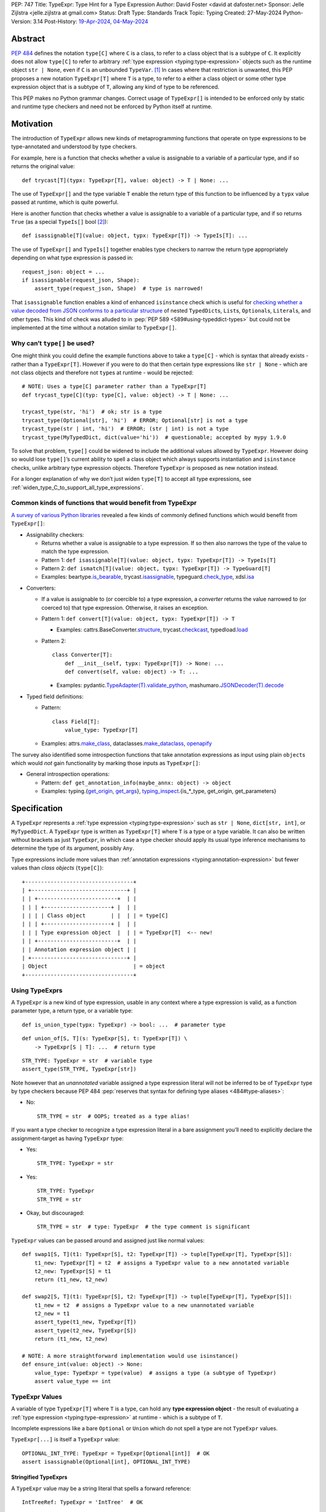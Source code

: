 PEP: 747
Title: TypeExpr: Type Hint for a Type Expression
Author: David Foster <david at dafoster.net>
Sponsor: Jelle Zijlstra <jelle.zijlstra at gmail.com>
Status: Draft
Type: Standards Track
Topic: Typing
Created: 27-May-2024
Python-Version: 3.14
Post-History: `19-Apr-2024 <https://discuss.python.org/t/typeform-spelling-for-a-type-annotation-object-at-runtime/51435>`__, `04-May-2024 <https://discuss.python.org/t/typeform-spelling-for-a-type-annotation-object-at-runtime/51435/7/>`__


Abstract
========

:pep:`484` defines the notation ``type[C]`` where ``C`` is a class, to
refer to a class object that is a subtype of ``C``. It explicitly does
not allow ``type[C]`` to refer to arbitrary
:ref:`type expression <typing:type-expression>` objects such
as the runtime object ``str | None``, even if ``C`` is an unbounded
``TypeVar``. [#type_c]_ In cases where that restriction is unwanted, this
PEP proposes a new notation ``TypeExpr[T]`` where ``T`` is a type, to
refer to a either a class object or some other type expression object
that is a subtype of ``T``, allowing any kind of type to be referenced.

This PEP makes no Python grammar changes. Correct usage of
``TypeExpr[]`` is intended to be enforced only by static and runtime
type checkers and need not be enforced by Python itself at runtime.


Motivation
==========

The introduction of ``TypeExpr`` allows new kinds of metaprogramming
functions that operate on type expressions to be type-annotated and
understood by type checkers.

For example, here is a function that checks whether a value is
assignable to a variable of a particular type, and if so returns the
original value:

::

   def trycast[T](typx: TypeExpr[T], value: object) -> T | None: ...

The use of ``TypeExpr[]`` and the type variable ``T`` enable the return
type of this function to be influenced by a ``typx`` value passed at
runtime, which is quite powerful.

Here is another function that checks whether a value is assignable to a
variable of a particular type, and if so returns ``True`` (as a special
``TypeIs[]`` bool [#TypeIsPep]_):

::

   def isassignable[T](value: object, typx: TypeExpr[T]) -> TypeIs[T]: ...

The use of ``TypeExpr[]`` and ``TypeIs[]`` together enables type
checkers to narrow the return type appropriately depending on what type
expression is passed in:

::

   request_json: object = ...
   if isassignable(request_json, Shape):
       assert_type(request_json, Shape)  # type is narrowed!

That ``isassignable`` function enables a kind of enhanced ``isinstance``
check which is useful for `checking whether a value decoded from JSON
conforms to a particular structure`_ of nested ``TypedDict``\ s,
``List``\ s, ``Optional``\ s, ``Literal``\ s, and other types. This kind
of check was alluded to in :pep:`PEP 589 <589#using-typeddict-types>` but could
not be implemented at the time without a notation similar to
``TypeExpr[]``.

.. _checking whether a value decoded from JSON conforms to a particular structure: https://mail.python.org/archives/list/typing-sig@python.org/thread/I5ZOQICTJCENTCDPHLZR7NT42QJ43GP4/


Why can’t ``type[]`` be used?
-----------------------------

One might think you could define the example functions above to take a
``type[C]`` - which is syntax that already exists - rather than a
``TypeExpr[T]``. However if you were to do that then certain type
expressions like ``str | None`` - which are not class objects and
therefore not ``type``\ s at runtime - would be rejected:

::

   # NOTE: Uses a type[C] parameter rather than a TypeExpr[T]
   def trycast_type[C](typ: type[C], value: object) -> T | None: ...

   trycast_type(str, 'hi')  # ok; str is a type
   trycast_type(Optional[str], 'hi')  # ERROR; Optional[str] is not a type
   trycast_type(str | int, 'hi')  # ERROR; (str | int) is not a type
   trycast_type(MyTypedDict, dict(value='hi'))  # questionable; accepted by mypy 1.9.0

To solve that problem, ``type[]`` could be widened to include the
additional values allowed by ``TypeExpr``. However doing so would lose
``type[]``\ ’s current ability to spell a class object which always
supports instantiation and ``isinstance`` checks, unlike arbitrary type
expression objects. Therefore ``TypeExpr`` is proposed as new notation
instead.

For a longer explanation of why we don’t just widen ``type[T]`` to
accept all type expressions, see
:ref:`widen_type_C_to_support_all_type_expressions`.


Common kinds of functions that would benefit from TypeExpr
----------------------------------------------------------

`A survey of various Python libraries`_ revealed a few kinds of commonly
defined functions which would benefit from ``TypeExpr[]``:

.. _A survey of various Python libraries: https://github.com/python/mypy/issues/9773#issuecomment-2017998886

-  Assignability checkers:

   -  Returns whether a value is assignable to a type expression. If so
      then also narrows the type of the value to match the type
      expression.
   -  Pattern 1:
      ``def isassignable[T](value: object, typx: TypeExpr[T]) -> TypeIs[T]``
   -  Pattern 2:
      ``def ismatch[T](value: object, typx: TypeExpr[T]) -> TypeGuard[T]``
   -  Examples: beartype.\ `is_bearable`_, trycast.\ `isassignable`_,
      typeguard.\ `check_type`_, xdsl.\ `isa`_

.. _is_bearable: https://github.com/beartype/beartype/issues/255
.. _isassignable: https://github.com/davidfstr/trycast?tab=readme-ov-file#isassignable-api
.. _check_type: https://typeguard.readthedocs.io/en/latest/api.html#typeguard.check_type
.. _isa: https://github.com/xdslproject/xdsl/blob/ac12c9ab0d64618475efb98d1d197bdd79f593c3/xdsl/utils/hints.py#L23

-  Converters:

   -  If a value is assignable to (or coercible to) a type expression,
      a *converter* returns the value narrowed to (or coerced to) that type
      expression. Otherwise, it raises an exception.
   -  Pattern 1:
      ``def convert[T](value: object, typx: TypeExpr[T]) -> T``

      -  Examples: cattrs.BaseConverter.\ `structure`_, trycast.\ `checkcast`_,
         typedload.\ `load`_

   -  Pattern 2:

      ::

        class Converter[T]:
            def __init__(self, typx: TypeExpr[T]) -> None: ...
            def convert(self, value: object) -> T: ...

      -  Examples: pydantic.\ `TypeAdapter(T).validate_python`_,
         mashumaro.\ `JSONDecoder(T).decode`_

.. _structure: https://github.com/python-attrs/cattrs/blob/5f5c11627a7f67a23d6212bc7df9f96243c62dc5/src/cattrs/converters.py#L332-L334
.. _checkcast: https://github.com/davidfstr/trycast#checkcast-api
.. _load: https://ltworf.github.io/typedload/
.. _TypeAdapter(T).validate_python: https://stackoverflow.com/a/61021183/604063
.. _JSONDecoder(T).decode: https://github.com/Fatal1ty/mashumaro?tab=readme-ov-file#usage-example

-  Typed field definitions:

   -  Pattern:

      ::

        class Field[T]:
            value_type: TypeExpr[T]

   -  Examples: attrs.\ `make_class`_, dataclasses.\ `make_dataclass`_, `openapify`_

.. _make_class: https://www.attrs.org/en/stable/api.html#attrs.make_class
.. _make_dataclass: https://github.com/python/typeshed/issues/11653
.. _openapify: https://github.com/Fatal1ty/openapify/blob/c8d968c7c9c8fd7d4888bd2ddbe18ffd1469f3ca/openapify/core/models.py#L16

The survey also identified some introspection functions that take
annotation expressions as input using plain ``object``\ s which would
*not* gain functionality by marking those inputs as ``TypeExpr[]``:

-  General introspection operations:

   -  Pattern: ``def get_annotation_info(maybe_annx: object) -> object``
   -  Examples: typing.{`get_origin`_, `get_args`_},
      `typing_inspect`_.{is_*_type, get_origin, get_parameters}

.. _get_origin: https://docs.python.org/3/library/typing.html#typing.get_origin
.. _get_args: https://docs.python.org/3/library/typing.html#typing.get_args
.. _typing_inspect: https://github.com/ilevkivskyi/typing_inspect?tab=readme-ov-file#readme


Specification
=============

A ``TypeExpr`` represents a :ref:`type expression <typing:type-expression>`
such as ``str | None``, ``dict[str, int]``, or ``MyTypedDict``.
A ``TypeExpr`` type is written as
``TypeExpr[T]`` where ``T`` is a type or a type variable. It can also be
written without brackets as just ``TypeExpr``, in which case a type
checker should apply its usual type inference mechanisms to determine
the type of its argument, possibly ``Any``.

Type expressions include more values than 
:ref:`annotation expressions <typing:annotation-expression>` but
fewer values than *class objects* (``type[C]``):

::

   +----------------------------------+ 
   | +------------------------------+ | 
   | | +-------------------------+  | | 
   | | | +---------------------+ |  | | 
   | | | | Class object        | |  | | = type[C]        
   | | | +---------------------+ |  | | 
   | | | Type expression object  |  | | = TypeExpr[T]  <-- new!
   | | +-------------------------+  | | 
   | | Annotation expression object | | 
   | +------------------------------+ | 
   | Object                           | = object         
   +----------------------------------+ 


Using TypeExprs
---------------

A ``TypeExpr`` is a new kind of type expression, usable in any context where a
type expression is valid, as a function parameter type, a return type, 
or a variable type:

::

   def is_union_type(typx: TypeExpr) -> bool: ...  # parameter type

::

   def union_of[S, T](s: TypeExpr[S], t: TypeExpr[T]) \
       -> TypeExpr[S | T]: ...  # return type

::

   STR_TYPE: TypeExpr = str  # variable type
   assert_type(STR_TYPE, TypeExpr[str])

Note however that an *unannotated* variable assigned a type expression literal
will not be inferred to be of ``TypeExpr`` type by type checkers because PEP
484 :pep:`reserves that syntax for defining type aliases <484#type-aliases>`:

-  No:

   ::

      STR_TYPE = str  # OOPS; treated as a type alias!

If you want a type checker to recognize a type expression literal in a bare
assignment you’ll need to explicitly declare the assignment-target as
having ``TypeExpr`` type:

-  Yes:

   ::

      STR_TYPE: TypeExpr = str

-  Yes:

   ::

      STR_TYPE: TypeExpr
      STR_TYPE = str

-  Okay, but discouraged:

   ::

      STR_TYPE = str  # type: TypeExpr  # the type comment is significant

``TypeExpr`` values can be passed around and assigned just like normal
values:

::

   def swap1[S, T](t1: TypeExpr[S], t2: TypeExpr[T]) -> tuple[TypeExpr[T], TypeExpr[S]]:
       t1_new: TypeExpr[T] = t2  # assigns a TypeExpr value to a new annotated variable
       t2_new: TypeExpr[S] = t1
       return (t1_new, t2_new)

   def swap2[S, T](t1: TypeExpr[S], t2: TypeExpr[T]) -> tuple[TypeExpr[T], TypeExpr[S]]:
       t1_new = t2  # assigns a TypeExpr value to a new unannotated variable
       t2_new = t1
       assert_type(t1_new, TypeExpr[T])
       assert_type(t2_new, TypeExpr[S])
       return (t1_new, t2_new)

   # NOTE: A more straightforward implementation would use isinstance()
   def ensure_int(value: object) -> None:
       value_type: TypeExpr = type(value)  # assigns a type (a subtype of TypeExpr)
       assert value_type == int


TypeExpr Values
---------------

A variable of type ``TypeExpr[T]`` where ``T`` is a type, can hold any
**type expression object** - the result of evaluating a 
:ref:`type expression <typing:type-expression>`
at runtime - which is a subtype of ``T``.

Incomplete expressions like a bare ``Optional`` or ``Union`` which do
not spell a type are not ``TypeExpr`` values.

``TypeExpr[...]`` is itself a ``TypeExpr`` value:

::

   OPTIONAL_INT_TYPE: TypeExpr = TypeExpr[Optional[int]]  # OK
   assert isassignable(Optional[int], OPTIONAL_INT_TYPE)


Stringified TypeExprs
'''''''''''''''''''''

A ``TypeExpr`` value may be a string literal that spells a forward
reference:

::

   IntTreeRef: TypeExpr = 'IntTree'  # OK

However the string itself must spell a valid type to be considered a
``TypeExpr``:

::

   BadUnion1: TypeExpr = Union    # ERROR: does not spell a type
   BadUnion2: TypeExpr = 'Union'  # ERROR: does not spell a type


Literal[] TypeExprs
'''''''''''''''''''

To simplify static type checking, a ``Literal[...]`` value is *not*
considered assignable to a ``TypeExpr`` variable even if all of its members
spell valid types:

::

   STRS_TYPE_NAME: Literal['str', 'list[str]'] = 'str'
   STRS_TYPE: TypeExpr = STRS_TYPE_NAME  # ERROR: Literal[] value is not a TypeExpr

However ``Literal[...]`` itself is still a ``TypeExpr``:

::

   DIRECTION_TYPE: TypeExpr = Literal['left', 'right']  # OK


.. _non_universal_typeexpr:

Non-Universal TypeExprs
'''''''''''''''''''''''

``TypeExpr[]`` values include *all* type expressions including some
which are not valid in all annotation contexts. In particular:

-  ``Self`` (valid only in some contexts)
-  ``TypeGuard[...]`` (valid only in some contexts)
-  ``TypeIs[...]`` (valid only in some contexts)

``Self`` can be used as a function parameter type, a return type, or a
variable type, but only within a class definition:

::

   class ReturnsSelf:
       def __call__(self: Self) -> Self:  # OK
           return self

   class HoldsSelf:
       me: Self  # OK

   def returns_self(me: Self) -> Self: ...  # ERROR: Self meaningless outside class

``TypeGuard[]`` and ``TypeIs[]`` can only be used as a return type of a
function. They cannot be used as a variable type or a parameter type:

::

   def is_positive_int(value: object) -> TypeGuard[int]: ...  # OK

   def nonsense(value: TypeGuard[int]): ...  # ERROR: TypeGuard[] not meaningful here

   exotic_bool: TypeGuard[int]  # ERROR: TypeGuard[] not meaningful here

Non-universal type expressions may be treated as equivalent to ``Any``
for inference purposes:

::

   typx: TypeExpr = TypeIs[str]
   assert_type(typx, TypeExpr[Any])  # acceptable

Non-universal type expressions may also be treated as equivalent to
``Any`` when 
:ref:`constraining type variables <interactions_with_type_variables>`.


Static vs. Runtime Representations of TypeExprs
'''''''''''''''''''''''''''''''''''''''''''''''

A ``TypeExpr`` value appearing statically in a source file may be normalized
to a different representation at runtime:

-  For example string-based forward references are normalized at runtime
   to be ``ForwardRef`` instances in some contexts: [#forward_ref_normalization]_

   ::

      >>> IntTree = list[typing.Union[int, 'IntTree']]
      >>> IntTree
      list[typing.Union[int, ForwardRef('IntTree')]]

-  Special forms themselves often have a runtime representation which is
   different than how they appear in a source file:

   ::

      >>> list[int]
      list[int]
      >>> type(list[int])
      <class 'types.GenericAlias'>
      >>> types.GenericAlias(list, int) == list[int]
      True

The runtime representations of ``TypeExpr``\ s are considered implementation
details that may change over time and therefore static type checkers are
not required to recognize them:

::

   INT_TREE: TypeExpr = ForwardRef('IntTree')  # ERROR: Runtime-only form
   LIST_OF_INT: TypeExpr = types.GenericAlias(list, int)  # ERROR: Runtime-only form

However runtime type checkers must still be prepared to recognize and
manipulate such runtime-only representations.

Runtime type checkers that wish to assign a runtime-only representation
of a type expression to a ``TypeExpr[]`` variable must use ``cast()`` to
avoid errors from static type checkers:

::

   INT_TREE = cast(TypeExpr, ForwardRef('IntTree'))  # OK
   LIST_OF_INT = cast(TypeExpr, types.GenericAlias(list, int))  # OK


Subtyping
---------

Whether a ``TypeExpr`` value can be assigned from one variable to another is
determined by the following rules for the is-subtype-of and
is-consistent-with relationships: [#type_consistency]_

``TypeExpr[]`` is covariant in its argument type, just like ``type[]``:

-  ``TypeExpr[T1]`` is a subtype of ``TypeExpr[T2]`` iff ``T1`` is a
   subtype of ``T2``.
-  ``type[C1]`` is a subtype of ``TypeExpr[C2]`` iff ``C1`` is a subtype
   of ``C2``.

A plain ``type`` can be assigned to a plain ``TypeExpr`` but not the
other way around:

-  ``type[Any]`` is consistent with ``TypeExpr[Any]``. (But not the
   other way around.)

``TypeExpr[]`` is a kind of object, just like ``type[]``:

-  ``TypeExpr[T]`` for any ``T`` is a subtype of ``object``.

``TypeExpr[T]``, where ``T`` is a type variable, is assumed to have all
the attributes and methods of ``object`` and is not callable.


.. _interactions_with_type_variables:

Interactions with type variables
--------------------------------

``TypeExpr[]`` can constrain a type variable that is used elsewhere within
the same function definition:

::

   def as_instance[T](typx: TypeExpr[T]) -> T | None:
       return typx() if isinstance(typx, type) else None

A ``TypeExpr[]`` value corresponding to a
:ref:`non-universal TypeExpr[] <non_universal_typeexpr>` may be
treated as equivalent to ``Any`` when constraining a type variable:

::

   value = as_instance(TypeIs[str])
   assert_type(value, Any)  # acceptable


Interactions with type[]
------------------------

Both ``TypeExpr[]`` and ``type[]`` can be used to constrain the same type
variable within the same function definition:

::

   def as_type[T](typx: TypeExpr[T]) -> type[T] | None:
       return typx if isinstance(typx, type) else None


Interactions with TypeIs[] and TypeGuard[]
------------------------------------------

A type variable constrained by ``TypeExpr[]`` can also be used by a ``TypeIs[]``
within the same function definition:

::

   def isassignable[T](value: object, typx: TypeExpr[T]) -> TypeIs[T]: ...

   count: int | str = ...
   if isassignable(count, int):
       assert_type(count, int)
   else:
       assert_type(count, str)

or by a ``TypeGuard[]`` within the same function definition:

::

   def isdefault[T](value: object, typx: TypeExpr[T]) -> TypeGuard[T]:
       return (value == typx()) if isinstance(typx, type) else False

   value: int | str = ''
   if isdefault(value, int):
       assert_type(value, int)
       assert 0 == value
   elif isdefault(value, str):
       assert_type(value, str)
       assert '' == value
   else:
       assert_type(value, int | str)


.. _interactions_with_annotated:

Interactions with Annotated[]
-----------------------------

``Annotated[]`` forms preserve their metadata at runtime:

::

   >>> ValueRange: TypeAlias = slice
   >>> PositiveInt: TypeAlias = Annotated[int, ValueRange(1, float('inf'))]
   >>> PositiveInt
   typing.Annotated[int, slice(1, inf, None)]  # NOT: int

However ``Annotated[]`` forms need not preserve their metadata at
typechecking-time:

::

   count: PositiveInt = 1
   assert_type(count, int)  # NOT: Annotated[int, ValueRange(1, float('inf'))]

In particular when an ``Annotated[]`` argument is passed to a ``TypeExpr[]``
parameter constraining a type variable that is also used by a ``TypeIs[]``
or ``TypeGuard[]``, only the first type argument to ``Annotated[]`` must be
maintained in the type inferred by a type checker. The second metadata
argument to ``Annotated[]`` does need not be maintained:

::

   # Similar to isassignable(), but accepts Annotated[] forms describing constraints
   def ismatch[T](value: object, typx: TypeExpr[T]) -> TypeGuard[T]: ...

   count: int | str = -1
   if ismatch(count, PositiveInt):
       assert_type(count, int)  # NOT: Annotated[int, ValueRange(1, float('inf'))]
   else:
       assert_type(count, int | str)

The above behavior of stripping the metadata argument to ``Annotated[]`` is
intended to be consistent with the current behavior of static type
checkers. Future PEPs may be interested in altering the behavior to
preserve the metadata argument to ``Annotated[]``, but that is out of scope
of this PEP.


Interactions with isinstance() and issubclass()
-----------------------------------------------

The ``TypeExpr`` special form cannot be used as the ``type`` argument to
``isinstance``:

::

   >>> isinstance(str, TypeExpr)
   TypeError: typing.TypeExpr cannot be used with isinstance()

   >>> isinstance(str, TypeExpr[str])
   TypeError: isinstance() argument 2 cannot be a parameterized generic

The ``TypeExpr`` special form cannot be used as any argument to
``issubclass``:

::

   >>> issubclass(TypeExpr, object)
   TypeError: issubclass() arg 1 must be a class

   >>> issubclass(object, TypeExpr)
   TypeError: typing.TypeExpr cannot be used with issubclass()


Affected signatures in the standard library
-------------------------------------------

Changed signatures
''''''''''''''''''

The following signatures related to type expressions introduce
``TypeExpr`` where previously ``object`` existed:

-  ``typing.cast(typ: TypeExpr[T], val: object) -> T``
-  ``typing.assert_type(val: object, typ: TypeExpr, /) -> None``


Unchanged signatures
''''''''''''''''''''

The following signatures related to annotation expressions continue to
use ``object`` and remain unchanged:

-  ``typing.get_origin(tp: object) -> object``
-  ``typing.get_args(tp: object) -> tuple[object, ...]``

The following signatures related to class objects continue to use
``type`` and remain unchanged:

-  ``builtins.isinstance(object: object, classinfo: type | tuple[type, ...]) -> bool``
-  ``builtins.issubclass(class: type, classinfo: type | tuple[type, ...]) -> bool``
-  ::

        @overload
        builtins.type(object: object) -> type
        @overload
        builtins.type(
            name: str,
            bases: tuple[type, ...],
            dict: dict[str, object],
            **kwds
        ) -> type

``typing.get_type_hints(..., include_extras=False)`` nearly returns only type
expressions in Python 3.12, stripping out most type qualifiers
(``Required, NotRequired, ReadOnly, Annotated``) but currently preserves a
few type qualifiers which are only allowed in annotation expressions
(``ClassVar, Final, InitVar, Unpack``). It may be desirable to alter the
behavior of this function in the future to also strip out those
qualifiers and actually return type expressions, although this PEP does
not propose those changes now:

-  ::

        @overload
        typing.get_type_hints(obj: object, ..., include_extras: Literal[False]) 
            -> dict[str, object]  # almost returns type expressions, but not quite
        @overload
        typing.get_type_hints(obj: object, ..., include_extras: Literal[True]) 
            -> dict[str, object]  # returns annotation expressions


Backwards Compatibility
=======================

No backward incompatible changes are made by this PEP.


How to Teach This
=================

It is expected that most users interacting with ``TypeExpr`` will do so only
in a limited way, by passing a literal type expression to a function
accepting a ``TypeExpr`` input, imported from a runtime type checker
library.

Runtime type checkers themselves are expected to be the primary in-depth
users of ``TypeExpr`` values. A function that takes an arbitrary ``TypeExpr`` as
input must support a large variety of possible type expressions and is
not easy to write. Some challenges faced by such a function include:

-  An ever-increasing number of typing special forms are introduced with
   each new Python version which must be recognized, with special
   handling required for each one.
-  Stringified type annotations [#strann_less_common]_ (like ``'list[str]'``)
   must be *parsed* (to something like ``typing.List[str]``) to be introspected.

   -  In practice it is extremely difficult for stringified type
      annotations to be handled reliably at runtime, so runtime type
      checkers may opt to not support them at all.

-  Resolving string-based forward references inside type
   expressions to actual values must typically be done using ``eval()``,
   which is difficult/impossible to use in a safe way.
-  Recursive types like ``IntTree = list[typing.Union[int, 'IntTree']]``
   are not possible to fully resolve.
-  Supporting user-defined generic types (like Django’s
   ``QuerySet[User]``) require user-defined functions to
   recognize/parse, which a runtime type checker must provide a
   registration API for.

Any particular function accepting a ``TypeExpr`` as input - many of which
will attempt to support all possible typing special forms - will
nevertheless likely only recognize a subset of forms and handle only
some of the challenges mentioned above.


Reference Implementation
========================

The following will be true when
`mypy#9773 <https://github.com/python/mypy/issues/9773>`__ is implemented:

    The mypy type checker supports ``TypeExpr`` types.
    A reference implementation of the runtime component is provided in the
    ``typing_extensions`` module.


Rejected Ideas
==============

.. _widen_type_C_to_support_all_type_expressions:

Widen type[C] to support all type expressions
---------------------------------------------

``type`` was `designed`_ to only be used to describe class objects. A
class object can always be instantiated by calling it and can always be
used as the second argument of ``isinstance()``.

``TypeExpr`` on the other hand is typically introspected by the user in
some way, is not necessarily directly instantiable, and is not
necessarily directly usable in a regular ``isinstance()`` check.

It would be possible to widen ``type`` to include the additional values
allowed by ``TypeExpr`` but it would reduce clarity about the user’s
intentions when working with a ``type``. Different concepts and usage
patterns; different spellings.

.. _designed: https://mail.python.org/archives/list/typing-sig@python.org/message/D5FHORQVPHX3BHUDGF3A3TBZURBXLPHD/


Accept arbitrary annotation expressions
---------------------------------------

Certain typing special forms can be used in *some* but not *all*
annotation contexts:

For example ``Final[]`` can be used as a variable type but not as a
parameter type or a return type:

::

   some_const: Final[str] = ...  # OK

   def foo(not_reassignable: Final[object]): ...  # ERROR: Final[] not allowed here

   def nonsense() -> Final[object]: ...  # ERROR: Final[] not meaningful here

``TypeExpr[T]`` does not allow matching such annotation expressions
because it is not clear how such an expression should constrain a type
variable in position ``T``:

::

   def ismatch[T](value: object, typx: TypeExpr[T]) -> TypeGuard[T]: ...

   def foo(some_arg):
       if ismatch(some_arg, Final[int]):  # ERROR: Final[int] is not a TypeExpr
           reveal_type(some_arg)  # ? NOT Final[int], because invalid for a parameter

Functions that wish to operate on *all* kinds of annotation expressions,
including those that are not ``TypeExpr``\ s, can continue to accept such
inputs as ``object`` parameters, as they must do so today.


Accept only universal type expressions
--------------------------------------

Earlier drafts of this PEP only allowed ``TypeExpr[]`` to match the subset
of type expressions which are valid in *all* contexts, excluding
:ref:`non-universal type expressions <non_universal_typeexpr>`.
However doing that would effectively
create a new subset of annotation expressions that Python typing users
would have to understand, on top of all the existing distinctions between
“class objects”, “type expressions”, and “annotation expressions”.

To avoid introducing yet another concept that everyone has to learn,
this proposal just rounds ``TypeExpr[]`` to exactly match the existing
definition of a “type expression”.


Support pattern matching on type expressions
--------------------------------------------

It was asserted that some functions may wish to pattern match on the
interior of type expressions in their signatures.

One use case is to allow a function to explicitly enumerate all the
*specific* kinds of type expressions it supports as input. For example:

::

   @overload
   def checkcast(typx: TypeExpr[AT=Annotated[T, *Anns]], value: str) -> T: ...
   @overload
   def checkcast(typx: TypeExpr[UT=Union[*Ts]], value: str) -> Union[*Ts]: ...
   @overload
   def checkcast(typx: type[C], value: str) -> C: ...
   # ... (more)

All functions observed in the wild that conceptually take a ``TypeExpr[]``
generally try to support *all* kinds of type expressions, so it doesn’t
seem valuable to enumerate a particular subset.

Additionally the above syntax isn’t precise enough to fully describe the
actual input constraints for a typical function in the wild. For example
many functions recognize un-stringified type expressions like
``list[Movie]`` but may not recognize type expressions with stringified
subcomponents like ``list['Movie']``.

A second use case for pattern matching on the interior of type
expressions is to explicitly match an ``Annotated[]`` form to pull out the
interior type argument and strip away the metadata:

::

   def checkcast(
       typx: TypeExpr[T] | TypeExpr[AT=Annotated[T, *Anns]],
       value: object
   ) -> T:

However ``TypeExpr[]`` already treats :ref:`Annotated[T, metadata] as 
equivalent to T anyway <interactions_with_annotated>`.
There’s no additional value in being explicit about this behavior.
The example above could be more-straightforwardly written as the equivalent:

::

   def checkcast(typx: TypeExpr[T], value: object) -> T:


Footnotes
=========

.. [#type_c]
   :pep:`Type[C] spells a class object <484#the-type-of-class-objects>`

.. [#TypeIsPep]
   :pep:`TypeIs[T] is similar to bool <742>`

.. [#forward_ref_normalization]
   Special forms normalize string arguments to ``ForwardRef`` instances
   at runtime using internal helper functions in the ``typing`` module.
   Runtime type checkers may wish to implement similar functions when
   working with string-based forward references.

.. [#type_consistency]
   :pep:`is-consistent-with and is-subtype-of relationships <483#summary-of-gradual-typing>`

.. [#strann_less_common]
   Stringified type annotations are expected to become less common
   starting in Python 3.14 when :pep:`deferred annotations <649>`
   become available. However there is a large amount of existing code from
   earlier Python versions relying on stringified type annotations that will
   still need to be supported for several years.


Copyright
=========

This document is placed in the public domain or under the
CC0-1.0-Universal license, whichever is more permissive.
